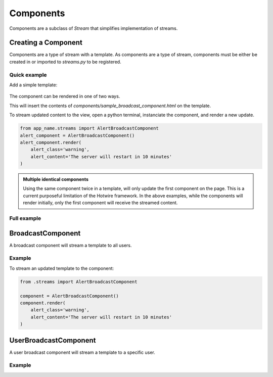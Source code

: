 ==========
Components
==========


Components are a subclass of `Stream` that simplifies implementation of streams.



Creating a Component
====================

Components are a type of stream with a template.  As components are a type of stream, components must be either be created in or imported to `streams.py` to be registered.


Quick example
-------------

.. code-block:: python
    :caption: app/streams.py

    from turbo.components import BroadcastComponent

    class AlertBroadcastComponent(BroadcastComponent):

        template_name = "components/sample_broadcast_component.html"


Add a simple template:

    .. code-block:: html
        :caption: templates/components/sample_broadcast_component.html

        {% if alert_content %}
        <div class="alert alert-{{alert_class}}" role="alert">
          {{alert_content}}
        </div>
        {% endif %}

The component can be rendered in one of two ways.

.. code-block:: html
    :caption: templates/view_template.html

    {% load turbo_streams %}

    If an instance of the component is passed in via the view:
    {% turbo_component alert_component %}

    To access the component globally:
    {% turbo_component "app_name:AlertBroadcastComponent" %}


This will insert the contents of `components/sample_broadcast_component.html` on the template.

To stream updated content to the view, open a python terminal, instanciate the component, and render a new update.


.. code-block:: python

    from app_name.streams import AlertBroadcastComponent
    alert_component = AlertBroadcastComponent()
    alert_component.render(
        alert_class='warning',
        alert_content='The server will restart in 10 minutes'
    )


.. admonition:: Multiple identical components

    Using the same component twice in a template, will only update the first component on the page.  This is a current purposeful limitation of the Hotwire framework.  In the above examples, while the components will render initially, only the first component will receive the streamed content.




Full example
------------

.. code-block:: python
    :caption: app/streams.py

    from turbo.components import BroadcastComponent

    class AlertBroadcastComponent(BroadcastComponent):

        template_name = "components/sample_broadcast_component.html"

        def get_context(self):
            """
            Return the default context to render a component.
            """
            return {}

        def user_passes_test(self, user):
            """
            Only allow access to the component stream if the user passes
            this test.
            """
            return user.is_authenticated


.. module:: turbo.components

BroadcastComponent
==================

.. class:: BroadcastComponent

    A broadcast component will stream a template to all users.

Example
-------

.. code-block:: python
    :caption: app/streams.py

    from turbo.components import BroadcastComponent

    class AlertBroadcastComponent(BroadcastComponent):
        template_name = "components/sample_broadcast_component.html"

.. code-block:: html
    :caption: templates/components/sample_broadcast_component.html

    {% if alert_content %}
    <div class="alert alert-{{alert_class}}" role="alert">
      {{alert_content}}
    </div>
    {% endif %}

.. code-block:: html
    :caption: templates/view_template.html

    {% load turbo_streams %}

    {% turbo_component "app_name:AlertBroadcastComponent" %}



To stream an updated template to the component:

.. code-block:: python

    from .streams import AlertBroadcastComponent

    component = AlertBroadcastComponent()
    component.render(
        alert_class='warning',
        alert_content='The server will restart in 10 minutes'
    )


UserBroadcastComponent
======================

.. class:: UserBroadcastComponent

    A user broadcast component will stream a template to a specific user.

Example
-------

.. code-block:: python
    :caption: app/streams.py

    from turbo.components import UserBroadcastComponent

    class CartCountComponent(UserBroadcastComponent):
        template_name = "components/cart_count_component.html"

        def get_context(self):
            return {
                "count": self.user.cart.items_in_cart
            }


.. code-block:: html
    :caption: templates/components/cart_count_component.html

    <button type="button" class="btn btn-primary position-relative">
      Cart

      {% if count %}
      <span class="position-absolute top-0 start-100 translate-middle badge rounded-pill bg-danger">
        {{count}}
        <span class="visually-hidden">Items in cart</span>
      </span>
      {% endif %}

    </button>


.. code-block:: html
    :caption: templates/view_template.html

    {% load turbo_streams %}

    {% turbo_component "chat:CartCountComponent" request.user %}
    or
    {% turbo_component cart_count_component %}


